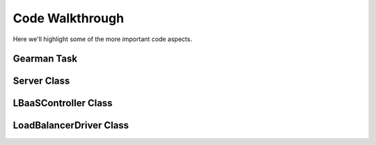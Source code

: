 Code Walkthrough
================

Here we'll highlight some of the more important code aspects.

Gearman Task
------------
.. py:module:: libra.worker.worker

.. py:function:: lbaas_task(worker, job)

    This is the function executed by the Gearman worker for each message
    retrieved from a Gearman job server.

Server Class
------------

.. py:module:: libra.worker.worker

.. py:class:: Server(logger, servers, reconnect_sleep)

    This class encapsulates the server activity once it starts in either
    daemon or non-daemon mode and all configuration options are read.

    .. py:method:: main()

        The one and only method in the class and represents the primary
        function of the program. The Gearman worker is started in this method,
        which then executes the :py:func:`~lbaas_task` function for each message.
        It does not exit unless the worker itself exits.

        If all Gearman job servers become unavailable, the worker would
        normally exit. This method identifies that situation and periodically
        attempts to restart the worker in an endless loop.

LBaaSController Class
---------------------

.. py:module:: libra.worker.controller

.. py:class:: LBaaSController(logger, driver, json_msg)

    This class is used by the :py:func:`~libra.worker.worker.lbaas_task` function drive the
    Gearman message handling.

    .. py:method:: run()

        This is the only method that should be called directly. It parses the
        JSON message given during object instantiation and determines the action
        to perform based on the contents. It returns another JSON message that
        should then be returned to the Gearman client.

LoadBalancerDriver Class
------------------------

.. py:module:: libra.worker.drivers

.. py:class:: LoadBalancerDriver

    This defines the API for interacting with various load balancing
    appliances. Drivers for these appliances should inherit from this
    class and implement the relevant API methods that it can support.
    `This is an abstract class and is not meant to be instantiated directly.`

    Generally, an appliance driver should queue up any configuration changes
    made via these API calls until the :py:meth:`create` method is called.
    The :py:meth:`suspend`, :py:meth:`enable`, and :py:meth:`delete` methods
    should take immediate action.

    .. py:method:: init()

    .. py:method:: add_server(host, port)

    .. py:method:: set_protocol(protocol, port)

    .. py:method:: set_algorithm(algorithm)

    .. py:method:: create()

    .. py:method:: suspend()

    .. py:method:: enable()

    .. py:method:: delete()
